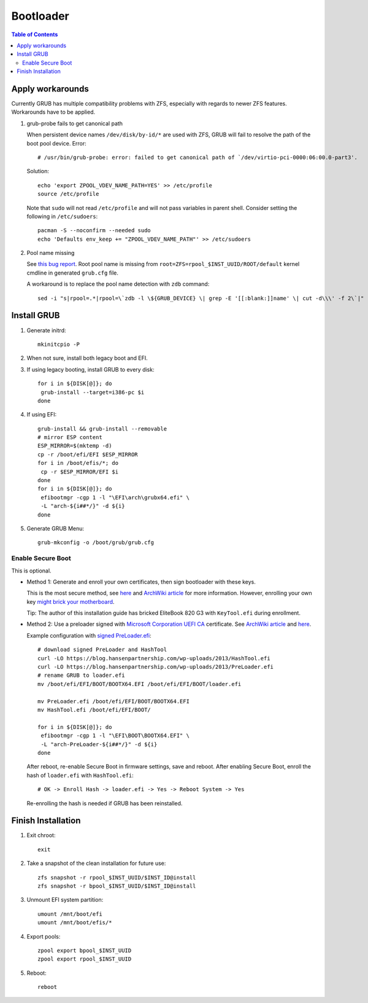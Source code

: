 .. highlight:: sh

Bootloader
======================

.. contents:: Table of Contents
   :local:

Apply workarounds
~~~~~~~~~~~~~~~~~~~~
Currently GRUB has multiple compatibility problems with ZFS,
especially with regards to newer ZFS features.
Workarounds have to be applied.

#. grub-probe fails to get canonical path

   When persistent device names ``/dev/disk/by-id/*`` are used
   with ZFS, GRUB will fail to resolve the path of the boot pool
   device. Error::

     # /usr/bin/grub-probe: error: failed to get canonical path of `/dev/virtio-pci-0000:06:00.0-part3'.

   Solution::

    echo 'export ZPOOL_VDEV_NAME_PATH=YES' >> /etc/profile
    source /etc/profile

   Note that ``sudo`` will not read ``/etc/profile`` and will
   not pass variables in parent shell. Consider setting the following
   in ``/etc/sudoers``::

    pacman -S --noconfirm --needed sudo
    echo 'Defaults env_keep += "ZPOOL_VDEV_NAME_PATH"' >> /etc/sudoers

#. Pool name missing

   See `this bug report <https://savannah.gnu.org/bugs/?59614>`__.
   Root pool name is missing from ``root=ZFS=rpool_$INST_UUID/ROOT/default``
   kernel cmdline in generated ``grub.cfg`` file.

   A workaround is to replace the pool name detection with ``zdb``
   command::

     sed -i "s|rpool=.*|rpool=\`zdb -l \${GRUB_DEVICE} \| grep -E '[[:blank:]]name' \| cut -d\\\' -f 2\`|"  /etc/grub.d/10_linux

Install GRUB
~~~~~~~~~~~~~~~~~~~~

#. Generate initrd::

     mkinitcpio -P

#. When not sure, install both legacy boot
   and EFI.

#. If using legacy booting, install GRUB to every disk::

    for i in ${DISK[@]}; do
     grub-install --target=i386-pc $i
    done

#. If using EFI::

    grub-install && grub-install --removable
    # mirror ESP content
    ESP_MIRROR=$(mktemp -d)
    cp -r /boot/efi/EFI $ESP_MIRROR
    for i in /boot/efis/*; do
     cp -r $ESP_MIRROR/EFI $i
    done
    for i in ${DISK[@]}; do
     efibootmgr -cgp 1 -l "\EFI\arch\grubx64.efi" \
     -L "arch-${i##*/}" -d ${i}
    done

#. Generate GRUB Menu::

    grub-mkconfig -o /boot/grub/grub.cfg

Enable Secure Boot
----------------------------

This is optional.

- Method 1: Generate and enroll your own certificates, then sign bootloader
  with these keys.

  This is the most secure method, see
  `here <https://www.rodsbooks.com/efi-bootloaders/controlling-sb.html>`__
  and `ArchWiki article
  <https://wiki.archlinux.org/title/Secure_Boot#Using_your_own_keys>`__
  for more information. However, enrolling your own key
  `might brick your motherboard
  <https://h30434.www3.hp.com/t5/Notebook-Operating-System-and-Recovery/Black-screen-after-enabling-secure-boot-and-installing/td-p/6754130>`__.

  Tip: The author of this installation guide has
  bricked EliteBook 820 G3 with ``KeyTool.efi`` during enrollment.

- Method 2: Use a preloader
  signed with `Microsoft Corporation UEFI CA
  <https://www.microsoft.com/pkiops/certs/MicCorUEFCA2011_2011-06-27.crt>`__ certificate.
  See `ArchWiki article <https://wiki.archlinux.org/title/Secure_Boot#Using_a_signed_boot_loader>`__
  and `here <https://www.rodsbooks.com/efi-bootloaders/secureboot.html>`__.

  Example configuration with `signed PreLoader.efi
  <https://blog.hansenpartnership.com/linux-foundation-secure-boot-system-released/>`__::

   # download signed PreLoader and HashTool
   curl -LO https://blog.hansenpartnership.com/wp-uploads/2013/HashTool.efi
   curl -LO https://blog.hansenpartnership.com/wp-uploads/2013/PreLoader.efi
   # rename GRUB to loader.efi
   mv /boot/efi/EFI/BOOT/BOOTX64.EFI /boot/efi/EFI/BOOT/loader.efi

   mv PreLoader.efi /boot/efi/EFI/BOOT/BOOTX64.EFI
   mv HashTool.efi /boot/efi/EFI/BOOT/

   for i in ${DISK[@]}; do
    efibootmgr -cgp 1 -l "\EFI\BOOT\BOOTX64.EFI" \
    -L "arch-PreLoader-${i##*/}" -d ${i}
   done

  After reboot, re-enable Secure Boot in firmware settings, save and reboot.
  After enabling Secure Boot,
  enroll the hash of ``loader.efi`` with ``HashTool.efi``::

   # OK -> Enroll Hash -> loader.efi -> Yes -> Reboot System -> Yes

  Re-enrolling the hash is needed if GRUB has been reinstalled.

Finish Installation
~~~~~~~~~~~~~~~~~~~~

#. Exit chroot::

    exit

#. Take a snapshot of the clean installation for future use::

    zfs snapshot -r rpool_$INST_UUID/$INST_ID@install
    zfs snapshot -r bpool_$INST_UUID/$INST_ID@install

#. Unmount EFI system partition::

    umount /mnt/boot/efi
    umount /mnt/boot/efis/*

#. Export pools::

    zpool export bpool_$INST_UUID
    zpool export rpool_$INST_UUID

#. Reboot::

    reboot
